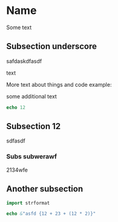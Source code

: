 * Name

Some text

** Subsection underscore

safdaskdfasdf

text

More text about things and code example:

some additional text

#+begin_src nim
echo 12
#+end_src

#+RESULTS:
: 12

** Subsection 12

sdfasdf

*** Subs subwerawf

2134wfe

** Another subsection

#+begin_src nim
import strformat

echo &"asfd {12 + 23 + (12 * 2)}"
#+end_src

#+RESULTS:
: asfd 59
